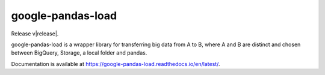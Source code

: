 google-pandas-load
==================

Release v\ |release|.

.. image:: https://img.shields.io/pypi/l/google-pandas-load.svg
    :target: https://pypi.org/project/google-pandas-load/

.. image:: https://img.shields.io/pypi/pyversions/google-pandas-load.svg
    :target: https://pypi.org/project/google-pandas-load/

.. image:: https://codecov.io/gh/augustin-barillec/google-pandas-load/branch/master/graph/badge.svg
    :target: https://codecov.io/gh/augustin-barillec/google-pandas-load

.. image:: https://pepy.tech/badge/google-pandas-load
    :target: https://pepy.tech/project/google-pandas-load

google-pandas-load is a wrapper library for transferring big data from A to B, where A and B are distinct
and chosen between BigQuery, Storage, a local folder and pandas.

Documentation is available at https://google-pandas-load.readthedocs.io/en/latest/.